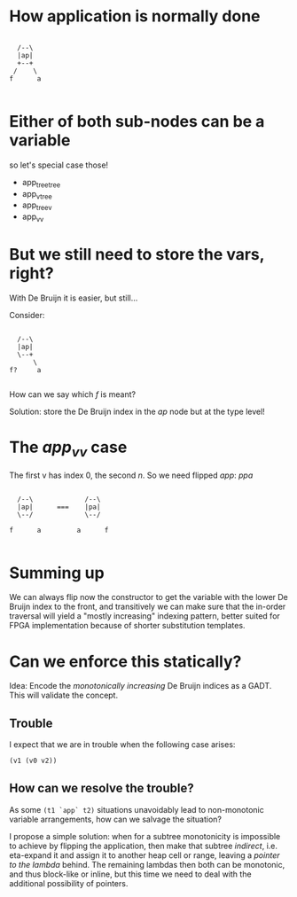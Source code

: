 * How application is normally done

#+begin_src ditaa :file app.svg

          /--\
          |ap|
          +--+
         /    \
        f      a

#+end_src

* Either of both sub-nodes can be a variable

so let's special case those!

 - app_tree_tree
 - app_v_tree
 - app_tree_v
 - app_v_v

* But we still need to store the vars, right?

With De Bruijn it is easier, but still...

Consider:

#+begin_src ditaa :file app.svg

          /--\
          |ap|
          \--+
              \
        f?     a

#+end_src

How can we say which /f/ is meant?

Solution: store the De Bruijn index in the /ap/ node but at the type level!

* The /app_v_v/ case

The first v has index 0, the second /n/. So we need flipped /app/: /ppa/


#+begin_src ditaa :file app.svg

          /--\             /--\
          |ap|      ===    |pa|
          \--/             \--/

        f      a         a      f

#+end_src

* Summing up

We can always flip now the constructor to get the variable
with the lower De Bruijn index to the front, and transitively
we can make sure that the in-order traversal will yield
a "mostly increasing" indexing pattern, better suited for
FPGA implementation because of shorter substitution templates.

* Can we enforce this statically?

Idea: Encode the /monotonically increasing/ De Bruijn indices as a GADT.
      This will validate the concept.

** Trouble
I expect that we are in trouble when the following case arises:
#+begin_src haskell
(v1 (v0 v2))
#+end_src

** How can we resolve the trouble?

As some =(t1 `app` t2)= situations unavoidably lead to non-monotonic variable arrangements,
how can we salvage the situation?

I propose a simple solution: when for a subtree monotonicity is impossible to achieve
by flipping the application, then make that subtree /indirect/, i.e. eta-expand it and
assign it to another heap cell or range, leaving a /pointer to the lambda/ behind.
The remaining lambdas then both can be monotonic, and thus block-like or inline, but
this time we need to deal with the additional possibility of pointers.
